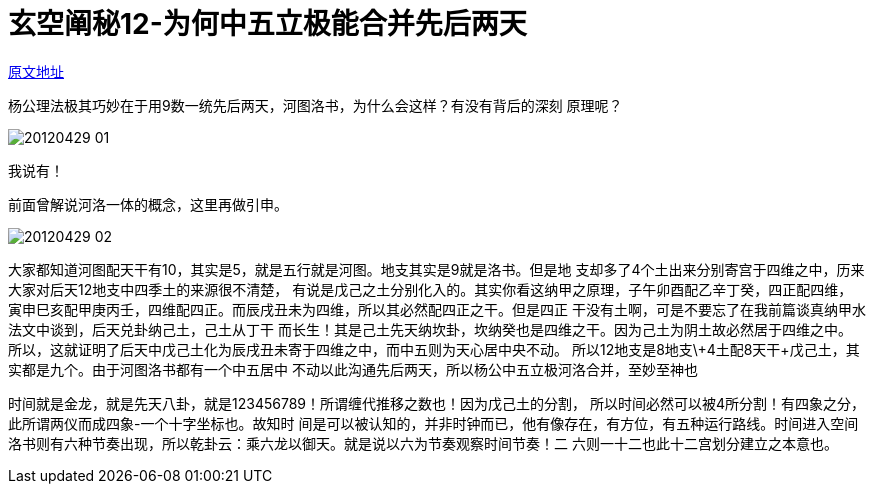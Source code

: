 = 玄空阐秘12-为何中五立极能合并先后两天
:imagesdir: images

http://blog.sina.com.cn/s/blog_727392820100yrx8.html[原文地址]

杨公理法极其巧妙在于用9数一统先后两天，河图洛书，为什么会这样？有没有背后的深刻
原理呢？

image::20120429-01.jpg[]

我说有！

前面曾解说河洛一体的概念，这里再做引申。

image::20120429-02.jpg[]

大家都知道河图配天干有10，其实是5，就是五行就是河图。地支其实是9就是洛书。但是地
支却多了4个土出来分别寄宫于四维之中，历来大家对后天12地支中四季土的来源很不清楚，
有说是戊己之土分别化入的。其实你看这纳甲之原理，子午卯酉配乙辛丁癸，四正配四维，
寅申巳亥配甲庚丙壬，四维配四正。而辰戌丑未为四维，所以其必然配四正之干。但是四正
干没有土啊，可是不要忘了在我前篇谈真纳甲水法文中谈到，后天兑卦纳己土，己土从丁干
而长生！其是己土先天纳坎卦，坎纳癸也是四维之干。因为己土为阴土故必然居于四维之中。
所以，这就证明了后天中戊己土化为辰戌丑未寄于四维之中，而中五则为天心居中央不动。
所以12地支是8地支\+4土配8天干+戊己土，其实都是九个。由于河图洛书都有一个中五居中
不动以此沟通先后两天，所以杨公中五立极河洛合并，至妙至神也

时间就是金龙，就是先天八卦，就是123456789！所谓缠代推移之数也！因为戊己土的分割，
所以时间必然可以被4所分割！有四象之分，此所谓两仪而成四象-一个十字坐标也。故知时
间是可以被认知的，并非时钟而已，他有像存在，有方位，有五种运行路线。时间进入空间
洛书则有六种节奏出现，所以乾卦云：乘六龙以御天。就是说以六为节奏观察时间节奏！二
六则一十二也此十二宫划分建立之本意也。
